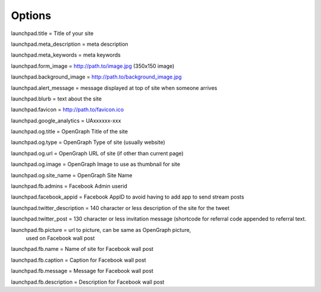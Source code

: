 Options
=======

launchpad.title = Title of your site

launchpad.meta_description = meta description 

launchpad.meta_keywords = meta keywords
    
launchpad.form_image = http://path.to/image.jpg (350x150 image)

launchpad.background_image = http://path.to/background_image.jpg
    
launchpad.alert_message = message displayed at top of site when someone arrives

launchpad.blurb = text about the site
    
launchpad.favicon = http://path.to/favicon.ico
    
launchpad.google_analytics = UAxxxxxx-xxx

launchpad.og.title = OpenGraph Title of the site

launchpad.og.type = OpenGraph Type of site (usually website)

launchpad.og.url = OpenGraph URL of site (if other than current page)

launchpad.og.image = OpenGraph Image to use as thumbnail for site

launchpad.og.site_name = OpenGraph Site Name

launchpad.fb.admins = Facebook Admin userid
    
launchpad.facebook_appid = Facebook AppID to avoid having to add app to send stream posts

launchpad.twitter_description = 140 character or less description of the site for the tweet

launchpad.twitter_post = 130 character or less invitation message (shortcode for referral code appended to referral text.

launchpad.fb.picture = url to picture, can be same as OpenGraph picture, 
                       used on Facebook wall post

launchpad.fb.name = Name of site for Facebook wall post

launchpad.fb.caption = Caption for Facebook wall post

launchpad.fb.message = Message for Facebook wall post

launchpad.fb.description = Description for Facebook wall post
